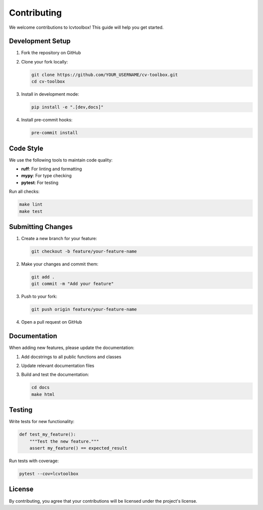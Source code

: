 Contributing
============

We welcome contributions to lcvtoolbox! This guide will help you get started.

Development Setup
-----------------

1. Fork the repository on GitHub
2. Clone your fork locally:

   .. code-block:: bash

      git clone https://github.com/YOUR_USERNAME/cv-toolbox.git
      cd cv-toolbox

3. Install in development mode:

   .. code-block:: bash

      pip install -e ".[dev,docs]"

4. Install pre-commit hooks:

   .. code-block:: bash

      pre-commit install

Code Style
----------

We use the following tools to maintain code quality:

* **ruff**: For linting and formatting
* **mypy**: For type checking
* **pytest**: For testing

Run all checks:

.. code-block:: bash

   make lint
   make test

Submitting Changes
------------------

1. Create a new branch for your feature:

   .. code-block:: bash

      git checkout -b feature/your-feature-name

2. Make your changes and commit them:

   .. code-block:: bash

      git add .
      git commit -m "Add your feature"

3. Push to your fork:

   .. code-block:: bash

      git push origin feature/your-feature-name

4. Open a pull request on GitHub

Documentation
-------------

When adding new features, please update the documentation:

1. Add docstrings to all public functions and classes
2. Update relevant documentation files
3. Build and test the documentation:

   .. code-block:: bash

      cd docs
      make html

Testing
-------

Write tests for new functionality:

.. code-block:: python

   def test_my_feature():
       """Test the new feature."""
       assert my_feature() == expected_result

Run tests with coverage:

.. code-block:: bash

   pytest --cov=lcvtoolbox

License
-------

By contributing, you agree that your contributions will be licensed under the project's license.
